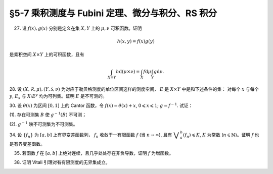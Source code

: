 §5-7 乘积测度与 Fubini 定理、微分与积分、RS 积分
------------------------------------------------------------------------

.. _ex-4-27:

27. 设 :math:`f(x), g(x)` 分别是定义在集 :math:`X, Y` 上的 :math:`\mu, \nu` 可积函数。证明

.. math::

    h(x, y) = f(x) g(y)

是乘积空间 :math:`X \times Y` 上的可积函数，且有

.. math::

    \int_{X \times Y} h \mathrm{d} (\mu \times \nu) = \int_X f \mathrm{d} \mu \int_Y g \mathrm{d} \nu.

.. proof:proof::

    首先，由于 :math:`f(x), g(x)` 分别是定义在集 :math:`X, Y` 上的 :math:`\mu, \nu` 可积函数，从而可测，
    所以 :math:`h(x, y) = f(x) g(y)` 是乘积空间 :math:`X \times Y` 上的可测函数。

    接下来，需要证明 :math:`\int_{X \times Y} h \mathrm{d} (\mu \times \nu) < \infty`.
    这等价于 :math:`\int_{X \times Y} \lvert h \rvert \mathrm{d} (\mu \times \nu) < \infty`.
    由 :ref:`Tonelli 定理 <thm-tonelli>` 知

    .. math::

        \int_{X \times Y} \lvert h \rvert \mathrm{d} (\mu \times \nu) & = \int_X \left( \int_Y \lvert h(x, y) \rvert \mathrm{d} \nu \right) \mathrm{d} \mu = \int_X \left( \int_Y \lvert f(x) g(y) \rvert \mathrm{d} \nu \right) \mathrm{d} \mu \\
        & = \int_X \lvert f(x) \rvert \left( \int_Y \lvert g(y) \rvert \mathrm{d} \nu \right) \mathrm{d} \mu = \int_X \lvert f(x) \rvert \mathrm{d} \mu \int_Y \lvert g(y) \rvert \mathrm{d} \nu < \infty.

    于是 :math:`h(x, y) = f(x) g(y)` 是乘积空间 :math:`X \times Y` 上的可积函数。

    .. note::

        本题结论即为 Fubini-Tonelli 定理的一种特殊情形。

.. _ex-4-28:

28. 设 :math:`(X, \mathscr{R}, \mu), (Y, \mathscr{S}, \nu)` 为对应于勒贝格测度的单位区间这样的测度空间， :math:`E` 是 :math:`X \times Y` 中是和下述条件的集：
对每个 :math:`x` 与每个  :math:`y`, :math:`E_x` 与 :math:`X \setminus E^y` 均为可列集。证明 :math:`E` 是不可测的。

.. proof:proof::

    假设 :math:`E` 可测，那么

    .. math::

        1 = m ([0, 1] \times [0, 1]) \geqslant m (E) = \int_{X \times Y} \chi_E \mathrm{d} (\mu \times \nu),

    即 :math:`\chi_E` 是 :math:`E` 上的可积函数，从而由 Fubini 定理知

    .. math::

            \int_X \nu(E_x) \mathrm{d} \mu = \int_X \left( \int_Y \chi_{E_x} \mathrm{d} \nu \right) \mathrm{d} \mu = \int_{X \times Y} \chi_E \mathrm{d} (\mu \times \nu) = int_Y \left( \int_X \chi_{E^y} \mathrm{d} \mu \right) \mathrm{d} \nu = \int_Y \mu (E^y) \mathrm{d} \nu.

    由于对每个 :math:`x` 与每个  :math:`y`, :math:`E_x` 与 :math:`X \setminus E^y` 均为可列集，而可列集都是零测集，
    所以 :math:`\nu(E_x) = 0`, :math:`\mu(E^y) = m(X) = 1`, 从而有

    .. math::

        \int_X \nu(E_x) \mathrm{d} \mu & = \int_X 0 \mathrm{d} \mu = 0, \\
        \int_Y \mu(E^y) \mathrm{d} \nu & = \int_Y 1 \mathrm{d} \nu = 1,

    这与上式矛盾，所以 :math:`E` 不可测。

.. _ex-4-30:

30. 设 :math:`\theta(x)` 为区间 :math:`[0, 1]` 上的 Cantor 函数，令 :math:`f(x) = \theta(x) + x`, :math:`0 \leqslant x \leqslant 1`;
:math:`g = f^{-1}`. 试证：

(1). 存在可测集 :math:`B` 使 :math:`g^{-1}(B)` 不可测；

(2). :math:`g^{-1}` 映不可测集为不可测集。

.. proof:proof::

    有如下的互逆的连续一一映射

    .. math::

        [0, 1] \overset{f}{\underset{g}\rightleftarrows} [0, 2]

    (1). 任取 :math:`[0, 1]` 上 Cantor 三分集 :math:`P_0` 的补集 :math:`G_0` 的构成区间 :math:`I = (a, b)`,
    Cantor 函数 :math:`\theta` 在 :math:`I` 上为常值函数，因此 :math:`f(I) = (a + \theta(a), b + \theta(b))`.
    于是有 :math:`m (f(I)) = b - a = m I`, 且 :math:`f(G_0)` 为构成区间为 :math:`f(I)` 的开集，从而可测。
    依据测度的可列可加性，有

    .. math::

        m (f(G_0)) = \sum_{n = 1}^\infty m (f(I_n)) = \sum_{n = 1}^\infty m (I_n) = m (G_0) = 1

    成立，从而知

    .. math::

        m (f (P_0)) = m ([0, 2]) - m (f (G_0)) = 2 - 1 = 1.

    于是可以从正测度集 :math:`f (P_0)` 中取出不可测集 :math:`B_0`, 并令 :math:`B = g (B_0) = f^{-1} (B_0) \subset P_0`.
    由于 :math:`P_0` 是零测集，所以它的子集 :math:`B` 也是零测集，从而是可测集。而 :math:`g^{-1} (B) = B_0` 不可测。

    (2). 任取 :math:`[0, 1]` 区间内的不可测集 :math:`E`, 假设 :math:`g^{-1} (E) = f (E)` 可测。未写完。。。。

.. _ex-4-34:

34. 设 :math:`\{ f_n \}` 为 :math:`[a, b]` 上有界变差函数列， :math:`f_n` 收敛于一有限函数 :math:`f` (当 :math:`n \to \infty`),
且有 :math:`\displaystyle \bigvee_a^b (f_n) \leqslant K`, :math:`K` 为常数 (:math:`n \in \mathbb{N}`)。证明 :math:`f` 也是有界变差函数。

.. proof:proof::

    待写。

.. _ex-4-35:

35. 若函数 :math:`f` 在 :math:`[a, b]` 上绝对连续，且几乎处处存在非负导数，证明 :math:`f` 为增函数。

.. proof:proof::

    由于函数 :math:`f` 在 :math:`[a, b]` 上绝对连续，所以存在 :math:`[a, b]` 上可积函数 :math:`g` 使得

    .. math::

        f(x) = f(a) + \int_{[a, x]} g \mathrm{d} m, \quad x \in [a, b],

    并且 :math:`f'(x) = g(x)` 几乎处处成立。由于函数 :math:`f` 在 :math:`[a, b]` 上几乎处处存在非负导数，即 :math:`g(x)` 几乎处处非负，
    所以对任意 :math:`x_1 < x_2 \in [a, b]`, 有 :math:`\displaystyle \int_{[x_1, x_2]} g \mathrm{d} m \geqslant 0`, 从而知

    .. math::

        f(x_2) - f(x_1) = \int_{[x_1, x_2]} g \mathrm{d} m \geqslant 0,

    这就证明了 :math:`f` 是增函数。

.. _ex-4-38:

38. 证明 Vitali 引理对有有限测度的无界集成立。

.. proof:proof::

    设 :math:`E \subset \mathbb{R}` 为有有限测度的无界集， :math:`m (E) < \infty`,
    :math:`\mathscr{M}` 为 :math:`E` 的一个由有正测度的闭区间构成的 Vitali 覆盖。
    要证明 :math:`\forall \varepsilon > 0`, 存在有限个互不相交的区间 :math:`d_1, d_2, \cdots, d_n \in \mathscr{M}`,
    使得 :math:`m (E \setminus \bigcup_{i = 1}^n d_i) < \varepsilon`.

    取开集 :math:`G` 使得 :math:`E \subset G`, 且 :math:`m G < \infty`. 可以不妨设 :math:`\mathscr{M}` 中的区间都包含于 :math:`G` 中。
    这是因为 :math:`\forall x \in E \subset G`, :math:`x` 必然属于开集 :math:`G` 的某个构成区间 :math:`(a, b)`,
    而 :math:`\mathscr{M}` 为 :math:`E` 的 Vitali 覆盖，对于所有的 :math:`x \in E`, 都存在闭区间列 :math:`\{ d_k \} \subset \mathscr{M}`,
    使得 :math:`x \in d_k`, 且 :math:`\displaystyle \lim_{k \to \infty} m (d_k) = 0`. 于是从某一项开始， :math:`d_k \subset (a, b) \subset G`.
    令 :math:`\mathscr{M}'` 为 :math:`\mathscr{M}` 中所有包含于 :math:`G` 的闭区间构成的子族，那么 :math:`\mathscr{M}'` 也是 :math:`E` 的 Vitali 覆盖。
    对 :math:`\mathscr{M}'` 证明题设结论，则该结论对 :math:`\mathscr{M}` 也成立。

    从 :math:`\mathscr{M}` 中任选一个区间 :math:`d_1`, 由数学归纳法依照如下步骤选取区间 :math:`d_2, d_3, \cdots, d_n`:
    假设已经选取了 :math:`d_1, d_2, \cdots, d_k`, 若 :math:`\displaystyle E \subset \bigcup_{i = 1}^k d_i`, 则停止选取; 否则令

    .. math::
        :label: ex-4-38-1

        \mathscr{S}_k = \{ d \in \mathscr{M} ~:~ d \cap \bigcup_{i = 1}^k d_i = \emptyset \},

    那么 :math:`\mathscr{S}_k` 非空，这是由于任取 :math:`x \in E \setminus \bigcup_{i = 1}^k d_i \neq \emptyset`,
    因为 :math:`\mathscr{M}` 为 :math:`E` 的 Vitali 覆盖，所以存在足够小的闭区间 :math:`d \in \mathscr{M}`,
    使得 :math:`x \in d`, 且 :math:`\displaystyle d \cap \bigcup_{i = 1}^k d_i = \emptyset`. 令

    .. math::
        :label: ex-4-38-2

        \delta_k = \sup \{ m (d) ~:~ d \in \mathscr{S}_k \},

    那么 :math:`0 < \delta_k \leqslant m (G) < \infty`. 由上确界的定义，可以从 :math:`\mathscr{S}_k` 中选取一个闭区间 :math:`d_{k + 1}`, 使得

    .. math::
        :label: ex-4-38-3

        m (d_{k + 1}) > \dfrac{\delta_k}{2}, \quad d_{k + 1} \cap \bigcup_{i = 1}^k d_i = \emptyset.

    由此可得到互不相交的区间序列 :math:`\{ d_k \}`. 由于每一个 :math:`d_k` 都包含于 :math:`G` 中，由测度的可列可加性以及单调性，有

    .. math::
        :label: ex-4-38-4

        \sum_{k = 1}^\infty m (d_k) = m \left( \bigcup_{k = 1}^\infty d_k \right) \leqslant m (G) < \infty.

    于是由级数的 Cauchy 收敛准则知 :math:`\forall \varepsilon > 0`, 存在正整数 :math:`n`, 使得

    .. math::
        :label: ex-4-38-5

        \sum_{k = n + 1}^\infty m (d_k) < \dfrac{\varepsilon}{5}.

    令 :math:`\displaystyle B = E \setminus \bigcup_{k = 1}^n d_k`, 下证 :math:`m B < \varepsilon`. 任取 :math:`x \in B`,
    由于 :math:`\displaystyle \bigcup_{k = 1}^n d_k \not\ni x` 为闭集，所以存在 :math:`\delta > 0`,
    使得 :math:`\displaystyle (x - \delta, x + \delta) \cap \bigcup_{k = 1}^n d_k = \emptyset`.
    又由于 :math:`\mathscr{M}` 为 :math:`E` 的 Vitali 覆盖，所以存在闭区间 :math:`d(x) \in \mathscr{M}`,
    使得 :math:`x \in d(x) \subset (x - \delta, x + \delta)`. 那么有 :math:`\displaystyle d(x) \cap \bigcup_{k = 1}^n d_k = \emptyset`,
    即 :math:`d(x) \in \mathscr{S}_n`, 从而有

    .. math::
        :label: ex-4-38-6

        m (d(x)) \leqslant \delta_n < 2 m (d_{n + 1}).

    可以断言必然存在 :math:`n_0 (x) > n`, 使得 :math:`d(x) \not \in \mathscr{S}_{n_0 (x)}`, 否则对任意 :math:`k > n`,
    都有 :math:`\mathbb{N} \ni d(x) \in \mathscr{S}_k`, 即有

    .. math::
        :label: ex-4-38-7

        m (d_{k + 1}) > \dfrac{\delta_k}{2} = \dfrac{1}{2} \sup \{ m (d) ~:~ d \in \mathscr{S}_k \} \geqslant \dfrac{1}{2} m (d(x)),

    这与级数 :eq:`ex-4-38-4` 的收敛性矛盾。那么由于 :math:`d(x) \not \in \mathscr{S}_{n_0 (x)}`, 所以存在 :math:`n_1(x) \in \mathbb{N}`,
    使得 :math:`n < n_1(x) \leqslant n_0 (x)`, 且有 :math:`d(x) \cap d_{n_1(x)} \neq \emptyset`, 以及

    .. math::
        :label: ex-4-38-8

        d(x) \cap d_{k} = \emptyset, k = 1, 2, \cdots, n_1(x) - 1.

    由上式 :eq:`ex-4-38-7`, 以及 :math:`\mathscr{S}_k` 的定义式 :eq:`ex-4-38-1`, :math:`\delta_k` 的定义式 :eq:`ex-4-38-2`,
    :math:`d_{k + 1}` 的取法 :eq:`ex-4-38-3`, 有

    .. math::
        :label: ex-4-38-9

        m (d(x)) \leqslant \delta_{n_1(x) - 1} < 2 m (d_{n_1(x)}).

    由于 :math:`d(x) \cap d_{n_1(x)} \neq \emptyset`, 所以将闭区间 :math:`d_{n_1(x)}` 分别往左右两边延伸 :math:`2 m (d_{n_1(x)})`,
    便得到一个闭区间 :math:`d_{n_1(x)}'`, 使得 :math:`x \in d(x) \subset d_{n_1(x)}'`, 且有区间长度关系

    .. math::
        :label: ex-4-38-10

        m (d_{n_1(x)}') = 5 m (d_{n_1(x)}).

    结合式 :eq:`ex-4-38-5`, 有

    .. math::
        :label: ex-4-38-11

        m B \leqslant m \left( \bigcup_{x \in B} d_{n_1(x)}' \right) \leqslant m \left( \bigcup_{k = n + 1}^\infty d_k' \right) \leqslant \sum_{k = n + 1}^\infty m (d_k') = 5 \sum_{k = n + 1}^\infty m (d_k) < \varepsilon.

    上式 :eq:`ex-4-38-11` 中 :math:`d_k'` 指的是依照类似于 :eq:`ex-4-38-10` 的方法将闭区间 :math:`d_k` 分别往左右两边延伸 :math:`2 m (d_k)`,
    得到的长度为 :math:`5 m (d_k)` 的闭区间；第一个不等式成立是由集合的包含关系 :math:`\displaystyle B \subset \bigcup_{x \in B} d_{n_1(x)}'`;
    第二个不等式成立是因为集合 :math:`\{ n_1(x) ~:~ x \in B \}` 显然是集合 :math:`\{ k \in \mathbb{N} ~:~ k = n + 1, n + 2, \cdots \}` 的子集。
